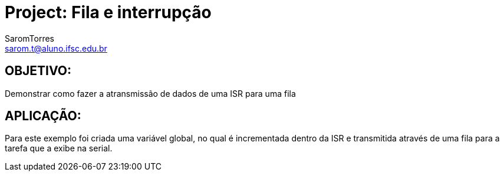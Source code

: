 :Author: SaromTorres
:Email: sarom.t@aluno.ifsc.edu.br
:Date: 06/06/2019
:License: Public Domain

= Project: Fila e interrupção

== OBJETIVO: 
Demonstrar como fazer a atransmissão de dados de uma ISR para uma fila

== APLICAÇÃO: 
Para este exemplo foi criada uma variável global, no qual é incrementada dentro da ISR e transmitida através de uma fila para a tarefa que a exibe na serial.



